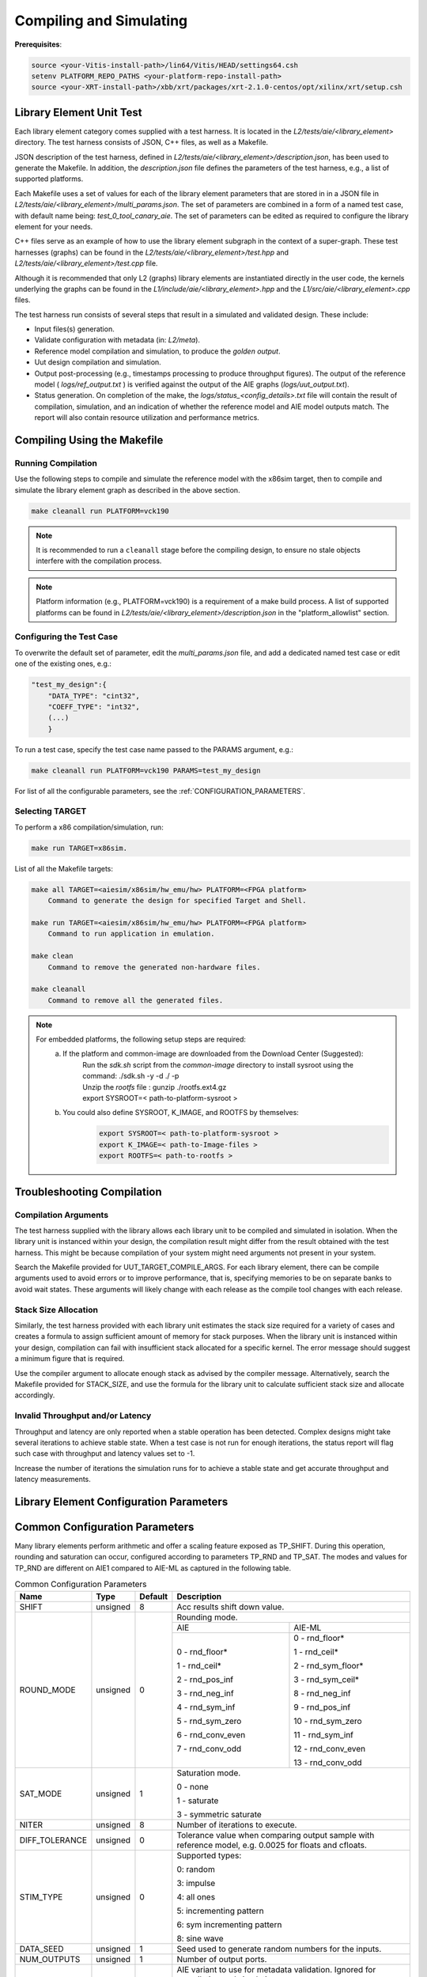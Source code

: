 ..
   Copyright © 2019–2024 Advanced Micro Devices, Inc
   
   `Terms and Conditions <https://www.amd.com/en/corporate/copyright>`_.

.. _COMPILING_AND_SIMULATING:

************************
Compiling and Simulating
************************

**Prerequisites**:

.. code-block::

        source <your-Vitis-install-path>/lin64/Vitis/HEAD/settings64.csh
        setenv PLATFORM_REPO_PATHS <your-platform-repo-install-path>
        source <your-XRT-install-path>/xbb/xrt/packages/xrt-2.1.0-centos/opt/xilinx/xrt/setup.csh

Library Element Unit Test
--------------------------

Each library element category comes supplied with a test harness. It is located in the `L2/tests/aie/<library_element>` directory. The test harness consists of JSON, C++ files, as well as a Makefile.

JSON description of the test harness, defined in `L2/tests/aie/<library_element>/description.json`, has been used to generate the Makefile. In addition, the `description.json` file defines the parameters of the test harness, e.g., a list of supported platforms.

Each Makefile uses a set of values for each of the library element parameters that are stored in in a JSON file in `L2/tests/aie/<library_element>/multi_params.json`. The set of parameters are combined in a form of a named test case, with default name being: `test_0_tool_canary_aie`. The set of parameters can be edited as required to configure the library element for your needs.

C++ files serve as an example of how to use the library element subgraph in the context of a super-graph. These test harnesses (graphs) can be found in the `L2/tests/aie/<library_element>/test.hpp` and `L2/tests/aie/<library_element>/test.cpp` file.

Although it is recommended that only L2 (graphs) library elements are instantiated directly in the user code, the kernels underlying the graphs can be found in the `L1/include/aie/<library_element>.hpp` and the `L1/src/aie/<library_element>.cpp` files.

The test harness run consists of several steps that result in a simulated and validated design. These include:

- Input files(s) generation.
- Validate configuration with metadata (in: `L2/meta`).
- Reference model compilation and simulation, to produce the `golden output`.
- Uut design compilation and simulation.
- Output post-processing (e.g., timestamps processing to produce throughput figures). The output of the reference model ( `logs/ref_output.txt` ) is verified against the output of the AIE graphs (`logs/uut_output.txt`).
- Status generation. On completion of the make, the `logs/status_<config_details>.txt` file will contain the result of compilation, simulation, and an indication of whether the reference model and AIE model outputs match. The report will also contain resource utilization and performance metrics.

Compiling Using the Makefile
----------------------------

Running Compilation
^^^^^^^^^^^^^^^^^^^

Use the following steps to compile and simulate the reference model with the x86sim target, then to compile and simulate the library element graph as described in the above section.

.. code-block::

        make cleanall run PLATFORM=vck190

.. note:: It is recommended to run a ``cleanall`` stage before the compiling design, to ensure no stale objects interfere with the compilation process.

.. note:: Platform information (e.g., PLATFORM=vck190) is a requirement of a make build process. A list of supported platforms can be found in `L2/tests/aie/<library_element>/description.json` in the "platform_allowlist" section.

Configuring the Test Case
^^^^^^^^^^^^^^^^^^^^^^^^^

To overwrite the default set of parameter, edit the `multi_params.json` file, and add a dedicated named test case or edit one of the existing ones, e.g.:

.. code-block::

    "test_my_design":{
        "DATA_TYPE": "cint32",
        "COEFF_TYPE": "int32",
        (...)
        }

To run a test case, specify the test case name passed to the PARAMS argument, e.g.:

.. code-block::

        make cleanall run PLATFORM=vck190 PARAMS=test_my_design

For list of all the configurable parameters, see the :ref:`CONFIGURATION_PARAMETERS`.

Selecting TARGET
^^^^^^^^^^^^^^^^

To perform a x86 compilation/simulation, run:

.. code-block::

    make run TARGET=x86sim.

List of all the Makefile targets:

.. code-block::

    make all TARGET=<aiesim/x86sim/hw_emu/hw> PLATFORM=<FPGA platform>
        Command to generate the design for specified Target and Shell.

    make run TARGET=<aiesim/x86sim/hw_emu/hw> PLATFORM=<FPGA platform>
        Command to run application in emulation.

    make clean
        Command to remove the generated non-hardware files.

    make cleanall
        Command to remove all the generated files.

.. note::
    For embedded platforms, the following setup steps are required:
        a. If the platform and common-image are downloaded from the Download Center (Suggested):
            | Run the `sdk.sh` script from the `common-image` directory to install sysroot using the command: ./sdk.sh -y -d ./ -p
            | Unzip the `rootfs` file : gunzip ./rootfs.ext4.gz
            | export SYSROOT=< path-to-platform-sysroot >
        b. You could also define SYSROOT, K_IMAGE, and ROOTFS by themselves:
            .. code-block::

                export SYSROOT=< path-to-platform-sysroot >
                export K_IMAGE=< path-to-Image-files >
                export ROOTFS=< path-to-rootfs >

Troubleshooting Compilation
---------------------------

Compilation Arguments
^^^^^^^^^^^^^^^^^^^^^

The test harness supplied with the library allows each library unit to be compiled and simulated in isolation. When the library unit is instanced within your design, the compilation result might differ from the result obtained with the test harness. This might be because compilation of your system might need arguments not present in your system.

Search the Makefile provided for UUT_TARGET_COMPILE_ARGS. For each library element, there can be compile arguments used to avoid errors or to improve performance, that is, specifying memories to be on separate banks to avoid wait states. These arguments will likely change with each release as the compile tool changes with each release.

Stack Size Allocation
^^^^^^^^^^^^^^^^^^^^^

Similarly, the test harness provided with each library unit estimates the stack size required for a variety of cases and creates a formula to assign sufficient amount of memory for stack purposes. When the library unit is instanced within your design, compilation can fail with insufficient stack allocated for a specific kernel. The error message should suggest a minimum figure that is required.

Use the compiler argument to allocate enough stack as advised by the compiler message. Alternatively, search the Makefile provided for STACK_SIZE, and use the formula for the library unit to calculate sufficient stack size and allocate accordingly.

Invalid Throughput and/or Latency
^^^^^^^^^^^^^^^^^^^^^^^^^^^^^^^^^

Throughput and latency are only reported when a stable operation has been detected. Complex designs might take several iterations to achieve stable state. When a test case is not run for enough iterations, the status report will flag such case with throughput and latency values set to -1.

Increase the number of iterations the simulation runs for to achieve a stable state and get accurate throughput and latency measurements.

.. _CONFIGURATION_PARAMETERS:

Library Element Configuration Parameters
----------------------------------------

.. _COMMON_CONFIG_PARAMETERS:

Common Configuration Parameters
-------------------------------

Many library elements perform arithmetic and offer a scaling feature exposed as TP_SHIFT. During this operation, rounding and saturation can occur, configured according to parameters TP_RND and TP_SAT. The modes and values for TP_RND are different on AIE1 compared to AIE-ML as captured in the following table.

.. table:: Common Configuration Parameters

    +------------------------+----------------+----------------+--------------------------------------+
    |     **Name**           |    **Type**    |  **Default**   |   Description                        |
    +========================+================+================+======================================+
    | SHIFT                  |    unsigned    |    8           | Acc results shift down value.        |
    |                        |                |                |                                      |
    +------------------------+----------------+----------------+--------------------------------------+
    | ROUND_MODE             |    unsigned    |    0           | Rounding mode.                       |
    |                        |                |                |                                      |
    |                        |                |                +------------------+-------------------+
    |                        |                |                |     AIE          |    AIE-ML         |
    |                        |                |                +------------------+-------------------+
    |                        |                |                |                  |                   |
    |                        |                |                | 0 - rnd_floor*   | 0 - rnd_floor*    |
    |                        |                |                |                  |                   |
    |                        |                |                | 1 - rnd_ceil*    | 1 - rnd_ceil*     |
    |                        |                |                |                  |                   |
    |                        |                |                | 2 - rnd_pos_inf  | 2 - rnd_sym_floor*|
    |                        |                |                |                  |                   |
    |                        |                |                | 3 - rnd_neg_inf  | 3 - rnd_sym_ceil* |
    |                        |                |                |                  |                   |
    |                        |                |                | 4 - rnd_sym_inf  | 8 - rnd_neg_inf   |
    |                        |                |                |                  |                   |
    |                        |                |                | 5 - rnd_sym_zero | 9 - rnd_pos_inf   |
    |                        |                |                |                  |                   |
    |                        |                |                | 6 - rnd_conv_even| 10 - rnd_sym_zero |
    |                        |                |                |                  |                   |
    |                        |                |                | 7 - rnd_conv_odd | 11 - rnd_sym_inf  |
    |                        |                |                |                  |                   |
    |                        |                |                |                  | 12 - rnd_conv_even|
    |                        |                |                |                  |                   |
    |                        |                |                |                  | 13 - rnd_conv_odd |
    |                        |                |                |                  |                   |
    +------------------------+----------------+----------------+------------------+-------------------+
    | SAT_MODE               |    unsigned    |    1           | Saturation mode.                     |
    |                        |                |                |                                      |
    |                        |                |                | 0 - none                             |
    |                        |                |                |                                      |
    |                        |                |                | 1 - saturate                         |
    |                        |                |                |                                      |
    |                        |                |                | 3 - symmetric saturate               |
    +------------------------+----------------+----------------+--------------------------------------+
    | NITER                  |    unsigned    |    8           | Number of iterations to execute.     |
    |                        |                |                |                                      |
    +------------------------+----------------+----------------+--------------------------------------+
    | DIFF_TOLERANCE         |    unsigned    |    0           | Tolerance value when comparing       |
    |                        |                |                | output sample with reference model,  |
    |                        |                |                | e.g. 0.0025 for floats and cfloats.  |
    |                        |                |                |                                      |
    +------------------------+----------------+----------------+--------------------------------------+
    | STIM_TYPE              |    unsigned    |    0           | Supported types:                     |
    |                        |                |                |                                      |
    |                        |                |                | 0: random                            |
    |                        |                |                |                                      |
    |                        |                |                | 3: impulse                           |
    |                        |                |                |                                      |
    |                        |                |                | 4: all ones                          |
    |                        |                |                |                                      |
    |                        |                |                | 5: incrementing pattern              |
    |                        |                |                |                                      |
    |                        |                |                | 6: sym incrementing pattern          |
    |                        |                |                |                                      |
    |                        |                |                | 8: sine wave                         |
    |                        |                |                |                                      |
    +------------------------+----------------+----------------+--------------------------------------+
    | DATA_SEED              |    unsigned    |    1           | Seed used to generate random numbers |
    |                        |                |                | for the inputs.                      |
    +------------------------+----------------+----------------+--------------------------------------+
    | NUM_OUTPUTS            |    unsigned    |    1           | Number of output ports.              |
    |                        |                |                |                                      |
    +------------------------+----------------+----------------+--------------------------------------+
    | AIE_VARIANT            |    unsigned    |    1           | AIE variant to use for metadata      |
    |                        |                |                | validation.                          |
    |                        |                |                | Ignored for compilation and          |
    |                        |                |                | simulation purposes.                 |
    |                        |                |                |                                      |
    |                        |                |                | 1: AIE                               |
    |                        |                |                |                                      |
    |                        |                |                | 2: AIE-ML                            |
    +------------------------+----------------+----------------+--------------------------------------+

.. _CONFIGURATION_PARAMETERS_CONV_CORR:

Convolution / Correlation configuration parameters
--------------------------------------------------

For the Convolution / Correlation library element the list of configurable parameters and default values is presented below.

.. table:: Convolution / Correlation configuration parameters

    +------------------------+----------------+----------------+--------------------------------------+
    |     **Name**           |    **Type**    |  **Default**   |   Description                        |
    +========================+================+================+======================================+
    | T_DATA_F               |    typename    |    int16       | Data Type of input F.                |
    |                        |                |                |                                      |
    +------------------------+----------------+----------------+--------------------------------------+
    | T_DATA_G               |    typename    |    int16       | Data Type of input G.                |
    |                        |                |                |                                      |
    +------------------------+----------------+----------------+--------------------------------------+
    | T_DATA_OUT             |    typename    |    int32       | Data Type of output.                 |
    |                        |                |                |                                      |
    +------------------------+----------------+----------------+--------------------------------------+
    | FUNCT_TYPE             |    unsigned    |    1           | Function Type.                       |
    |                        |                |                |                                      |
    |                        |                |                | 0 - Correlation                      |
    |                        |                |                |                                      |
    |                        |                |                | 1 - Convolution                      |
    |                        |                |                |                                      |
    +------------------------+----------------+----------------+--------------------------------------+
    | COMPUTE_MODE           |    unsigned    |    0           | Mode which determines output type.   |
    |                        |                |                |                                      |
    |                        |                |                | 0 - Full                             |
    |                        |                |                |                                      |
    |                        |                |                | 1 - Valid                            |
    |                        |                |                |                                      |
    |                        |                |                | 2 - Same                             |
    |                        |                |                |                                      |
    +------------------------+----------------+----------------+--------------------------------------+
    | F_LEN                  |    unsigned    |    1024        | Dimension size of vector F.          |
    |                        |                |                |                                      |
    +------------------------+----------------+----------------+--------------------------------------+
    | G_LEN                  |    unsigned    |    32          | Dimension size of vector G.          |
    |                        |                |                |                                      |
    +------------------------+----------------+----------------+--------------------------------------+
    | SHIFT                  |    unsigned    |    0           | See :ref:`COMMON_CONFIG_PARAMETERS`  |
    |                        |                |                |                                      |
    +------------------------+----------------+----------------+--------------------------------------+
    | API_IO                 |    unsigned    |    0           | Graph's port API.                    |
    |                        |                |                |                                      |
    |                        |                |                | 0 - window                           |
    |                        |                |                |                                      |
    |                        |                |                | 1 - stream                           |
    |                        |                |                |                                      |
    +------------------------+----------------+----------------+--------------------------------------+
    | NITER                  |    unsigned    |    8           | See :ref:`COMMON_CONFIG_PARAMETERS`  |
    |                        |                |                |                                      |
    +------------------------+----------------+----------------+--------------------------------------+
    | ROUND_MODE             |    unsigned    |    0           | See :ref:`COMMON_CONFIG_PARAMETERS`  |
    |                        |                |                |                                      |
    +------------------------+----------------+----------------+--------------------------------------+
    | SAT_MODE               |    unsigned    |    1           | See :ref:`COMMON_CONFIG_PARAMETERS`  |
    |                        |                |                |                                      |
    +------------------------+----------------+----------------+--------------------------------------+
    | STIM_TYPE_F            |    unsigned    |    0           | See ``STIM_TYPE`` in                 |
    |                        |                |                | :ref:`COMMON_CONFIG_PARAMETERS`      |
    +------------------------+----------------+----------------+--------------------------------------+
    | STIM_TYPE_G            |    unsigned    |    0           | See ``STIM_TYPE`` in                 |
    |                        |                |                | :ref:`COMMON_CONFIG_PARAMETERS`      |
    +------------------------+----------------+----------------+--------------------------------------+

.. _CONFIGURATION_PARAMETERS_DDS_MIXER:

DDS/Mixer Configuration Parameters
----------------------------------

For the DDS/Mixer library element, use the following list of configurable parameters and default values:

.. table:: DDS/Mixer Configuration Parameters

    +------------------------+----------------+----------------+--------------------------------------+
    |     **Name**           |    **Type**    |  **Default**   |   Description                        |
    +========================+================+================+======================================+
    | DATA_TYPE              |    typename    |    cint16      | Data Type.                           |
    |                        |                |                |                                      |
    +------------------------+----------------+----------------+--------------------------------------+
    | WINDOW_VSIZE           |    unsigned    |    256         | Input/Output window size.            |
    |                        |                |                |                                      |
    +------------------------+----------------+----------------+--------------------------------------+
    | MIXER_MODE             |    unsigned    |    2           | The mode of operation of the         |
    |                        |                |                | dds_mixer.                           |
    |                        |                |                |                                      |
    |                        |                |                | 0: dds only                          |
    |                        |                |                |                                      |
    |                        |                |                | 1: dds plus single data channel      |
    |                        |                |                | mixer                                |
    |                        |                |                |                                      |
    |                        |                |                | 2: dds plus two data channel         |
    |                        |                |                | mixer, for symmetrical carrier       |
    |                        |                |                |                                      |
    +------------------------+----------------+----------------+--------------------------------------+
    | P_API                  |    unsigned    |    0           | 0: window,                           |
    |                        |                |                |                                      |
    |                        |                |                | 1: stream                            |
    |                        |                |                |                                      |
    +------------------------+----------------+----------------+--------------------------------------+
    | UUT_SSR                |    unsigned    |    1           | Super Sample Rate  SSR parameter.    |
    |                        |                |                | Defaults to 1.                       |
    |                        |                |                |                                      |
    +------------------------+----------------+----------------+--------------------------------------+
    | NITER                  |    unsigned    |    16          | See :ref:`COMMON_CONFIG_PARAMETERS`  |
    |                        |                |                |                                      |
    +------------------------+----------------+----------------+--------------------------------------+
    | DIFF_TOLERANCE         |    unsigned    |    0           | See :ref:`COMMON_CONFIG_PARAMETERS`  |
    |                        |                |                |                                      |
    +------------------------+----------------+----------------+--------------------------------------+
    | INITIAL_DDS_OFFSET     |    unsigned    |    0           | Initial DDS offset.                  |
    |                        |                |                |                                      |
    +------------------------+----------------+----------------+--------------------------------------+
    | DDS_PHASE_INC          |    unsigned    | 0xD6555555     | DDS Phase Increment.                 |
    |                        |                |                |                                      |
    +------------------------+----------------+----------------+--------------------------------------+
    | DATA_STIM_TYPE         |    unsigned    |    0           | See ``STIM_TYPE`` in                 |
    |                        |                |                | :ref:`COMMON_CONFIG_PARAMETERS`      |
    +------------------------+----------------+----------------+--------------------------------------+
    | ROUND_MODE             |    unsigned    |    0           | See :ref:`COMMON_CONFIG_PARAMETERS`  |
    |                        |                |                |                                      |
    +------------------------+----------------+----------------+--------------------------------------+
    | SAT_MODE               |    unsigned    |    1           | See :ref:`COMMON_CONFIG_PARAMETERS`  |
    |                        |                |                |                                      |
    +------------------------+----------------+----------------+--------------------------------------+
    | USE_PHASE_RELOAD       |    unsigned    | static         | 0: 'static phase'                    |
    |                        |                | phase          |                                      |
    |                        |                |                | 1: 'reload phase offset'             |
    +------------------------+----------------+----------------+--------------------------------------+

Additionally, for the DDS/Mixer library element that uses LUTs, an additional template parameter is available:

+------+-----------+---------+---------------------------------------------------------------------------------------------+
| Name |    Type   | Default |                                         Description                                         |
+======+===========+=========+=============================================================================================+
| SFDR | unsigned  | 90      | specifies the expected Spurious Free Dynamic Range that the useR expects from the generated |
|      |           |         | design.                                                                                     |
+------+-----------+---------+---------------------------------------------------------------------------------------------+

.. _CONFIGURATION_PARAMETERS_DFT:

DFT Configuration Parameters
-------------------------------

For the DFT library element, use the following list of configurable parameters and default values.

.. table:: DFT Configuration Parameters

    +------------------------+----------------+----------------+--------------------------------------+
    |     **Name**           |    **Type**    |  **Default**   |   Description                        |
    +========================+================+================+======================================+
    | DATA_TYPE              |    typename    |    cint16      | Data Type.                           |
    |                        |                |                |                                      |
    +------------------------+----------------+----------------+--------------------------------------+
    | TWIDDLE_TYPE           |    typename    |    cint16      | Twiddle Type.                        |
    |                        |                |                |                                      |
    +------------------------+----------------+----------------+--------------------------------------+
    | POINT_SIZE             |    unsigned    |    16          | DFT point size.                      |
    |                        |                |                |                                      |
    +------------------------+----------------+----------------+--------------------------------------+
    | SHIFT                  |    unsigned    |    8           | See :ref:`COMMON_CONFIG_PARAMETERS`  |
    |                        |                |                |                                      |
    +------------------------+----------------+----------------+--------------------------------------+
    | FFT_NIFFT              |    unsigned    |    0           | Forward (1) or reverse (0) transform.|
    |                        |                |                |                                      |
    +------------------------+----------------+----------------+--------------------------------------+
    | NUM_FRAMES             |    unsigned    |    8           | The number of batches of input data  |
    |                        |                |                | that will be processed per iteration.|
    +------------------------+----------------+----------------+--------------------------------------+
    | CASC_LEN               |    unsigned    |    1           | Cascade length.                      |
    |                        |                |                |                                      |
    +------------------------+----------------+----------------+--------------------------------------+
    | API_IO                 |    unsigned    |    0           | Graph's port API.                    |
    |                        |                |                |                                      |
    |                        |                |                | 0: window                            |
    |                        |                |                |                                      |
    |                        |                |                | 1: stream                            |
    |                        |                |                |                                      |
    +------------------------+----------------+----------------+--------------------------------------+
    | UUT_SSR                |    unsigned    |    1           | Super Sample Rate  SSR parameter.    |
    |                        |                |                | Defaults to 1.                       |
    |                        |                |                |                                      |
    +------------------------+----------------+----------------+--------------------------------------+
    | NITER                  |    unsigned    |    8           | See :ref:`COMMON_CONFIG_PARAMETERS`  |
    |                        |                |                |                                      |
    +------------------------+----------------+----------------+--------------------------------------+
    | DIFF_TOLERANCE         |    unsigned    |    0           | See :ref:`COMMON_CONFIG_PARAMETERS`  |
    |                        |                |                |                                      |
    +------------------------+----------------+----------------+--------------------------------------+
    | ROUND_MODE             |    unsigned    |    0           | See :ref:`COMMON_CONFIG_PARAMETERS`  |
    |                        |                |                |                                      |
    +------------------------+----------------+----------------+--------------------------------------+
    | SAT_MODE               |    unsigned    |    1           | See :ref:`COMMON_CONFIG_PARAMETERS`  |
    |                        |                |                |                                      |
    +------------------------+----------------+----------------+--------------------------------------+
    | STIM_TYPE              |    unsigned    |    0           | See :ref:`COMMON_CONFIG_PARAMETERS`  |
    |                        |                |                |                                      |
    +------------------------+----------------+----------------+--------------------------------------+

.. note:: The above configurable parameters range might exceed a library element's maximum supported range, in which case, the compilation will end with a static_assert error informing about the exceeded range.

.. _CONFIGURATION_PARAMETERS_FFT:

FFT Configuration Parameters
-------------------------------

For the FFT/iFFT library element, use the following list of configurable parameters and default values.

.. table:: FFT Configuration Parameters

    +------------------------+----------------+----------------+--------------------------------------+
    |     **Name**           |    **Type**    |  **Default**   |   Description                        |
    +========================+================+================+======================================+
    | DATA_TYPE              |    typename    |    cint16      | Data Type.                           |
    |                        |                |                |                                      |
    +------------------------+----------------+----------------+--------------------------------------+
    | TWIDDLE_TYPE           |    typename    |    cint16      | Twiddle Type.                        |
    |                        |                |                |                                      |
    +------------------------+----------------+----------------+--------------------------------------+
    | POINT_SIZE             |    unsigned    |    1024        | FFT point size.                      |
    |                        |                |                |                                      |
    +------------------------+----------------+----------------+--------------------------------------+
    | SHIFT                  |    unsigned    |    17          | See :ref:`COMMON_CONFIG_PARAMETERS`  |
    |                        |                |                |                                      |
    +------------------------+----------------+----------------+--------------------------------------+
    | FFT_NIFFT              |    unsigned    |    0           | Forward (1) or reverse (0) transform.|
    |                        |                |                |                                      |
    +------------------------+----------------+----------------+--------------------------------------+
    | WINDOW_VSIZE           |    unsigned    |    1024        | Input/Output window size.            |
    |                        |                |                |                                      |
    |                        |                |                | By default, set to: $(POINT_SIZE).   |
    +------------------------+----------------+----------------+--------------------------------------+
    | CASC_LEN               |    unsigned    |    1           | Cascade length.                      |
    |                        |                |                |                                      |
    +------------------------+----------------+----------------+--------------------------------------+
    | DYN_PT_SIZE            |    unsigned    |    0           | Enable (1) Dynamic Point size        |
    |                        |                |                | feature.                             |
    +------------------------+----------------+----------------+--------------------------------------+
    | API_IO                 |    unsigned    |    0           | Graph's port API.                    |
    |                        |                |                |                                      |
    |                        |                |                | 0: window                            |
    |                        |                |                |                                      |
    |                        |                |                | 1: stream                            |
    |                        |                |                |                                      |
    +------------------------+----------------+----------------+--------------------------------------+
    | PARALLEL_POWER         |    unsigned    |   0            | Parallelism, controlling             |
    |                        |                |                | Super Sample Rate operation.         |
    |                        |                |                |                                      |
    +------------------------+----------------+----------------+--------------------------------------+
    | NITER                  |    unsigned    |    4           | See :ref:`COMMON_CONFIG_PARAMETERS`  |
    |                        |                |                |                                      |
    +------------------------+----------------+----------------+--------------------------------------+
    | DIFF_TOLERANCE         |    unsigned    |    0           | See :ref:`COMMON_CONFIG_PARAMETERS`  |
    |                        |                |                |                                      |
    +------------------------+----------------+----------------+--------------------------------------+
    | STIM_TYPE              |    unsigned    |    0           | See :ref:`COMMON_CONFIG_PARAMETERS`  |
    |                        |                |                |                                      |
    +------------------------+----------------+----------------+--------------------------------------+
    | ROUND_MODE             |    unsigned    |    0           | See :ref:`COMMON_CONFIG_PARAMETERS`  |
    |                        |                |                |                                      |
    +------------------------+----------------+----------------+--------------------------------------+
    | SAT_MODE               |    unsigned    |    1           | See :ref:`COMMON_CONFIG_PARAMETERS`  |
    |                        |                |                |                                      |
    +------------------------+----------------+----------------+--------------------------------------+

.. note:: The above configurable parameters range might exceed a library element's maximum supported range, in which case, the compilation will end with a static_assert error informing about the exceeded range.

.. _CONFIGURATION_PARAMETERS_FFT_WINDOW:

FFT Window Configuration Parameters
--------------------------------------

For the FFT Window library element, use the following list of configurable parameters and default values.

.. table:: FFT Window Configuration Parameters

    +------------------------+----------------+----------------+--------------------------------------+
    |     **Name**           |    **Type**    |  **Default**   |   Description                        |
    +========================+================+================+======================================+
    | DATA_TYPE              |    typename    |    cint16      | Data Type.                           |
    |                        |                |                |                                      |
    +------------------------+----------------+----------------+--------------------------------------+
    | COEFF_TYPE             |    typename    |    cint16      | Coeff Type.                          |
    |                        |                |                |                                      |
    +------------------------+----------------+----------------+--------------------------------------+
    | POINT_SIZE             |    unsigned    |    1024        | FFT point size.                      |
    |                        |                |                |                                      |
    +------------------------+----------------+----------------+--------------------------------------+
    | SHIFT                  |    unsigned    |    17          | See :ref:`COMMON_CONFIG_PARAMETERS`  |
    |                        |                |                |                                      |
    +------------------------+----------------+----------------+--------------------------------------+
    | WINDOW_VSIZE           |    unsigned    |    1024        | Input/Output window size.            |
    |                        |                |                |                                      |
    |                        |                |                | By default, set to: $(POINT_SIZE).   |
    +------------------------+----------------+----------------+--------------------------------------+
    | DYN_PT_SIZE            |    unsigned    |    0           | Enable (1) Dynamic Point size        |
    |                        |                |                | feature.                             |
    +------------------------+----------------+----------------+--------------------------------------+
    | API_IO                 |    unsigned    |    0           | Graph's port API.                    |
    |                        |                |                |                                      |
    |                        |                |                | 0: window                            |
    |                        |                |                |                                      |
    |                        |                |                | 1: stream                            |
    |                        |                |                |                                      |
    +------------------------+----------------+----------------+--------------------------------------+
    | WINDOW_CHOICE          |    unsigned    |    0           | Supported types:                     |
    |                        |                |                |                                      |
    |                        |                |                | 0: Hamming                           |
    |                        |                |                |                                      |
    |                        |                |                | 1: Hann                              |
    |                        |                |                |                                      |
    |                        |                |                | 2: Blackman                          |
    |                        |                |                |                                      |
    |                        |                |                | 3: Kaiser                            |
    |                        |                |                |                                      |
    +------------------------+----------------+----------------+--------------------------------------+
    | NITER                  |    unsigned    |    4           | See :ref:`COMMON_CONFIG_PARAMETERS`  |
    |                        |                |                |                                      |
    +------------------------+----------------+----------------+--------------------------------------+
    | DIFF_TOLERANCE         |    unsigned    |    0           | See :ref:`COMMON_CONFIG_PARAMETERS`  |
    |                        |                |                |                                      |
    +------------------------+----------------+----------------+--------------------------------------+
    | ROUND_MODE             |    unsigned    |    0           | See :ref:`COMMON_CONFIG_PARAMETERS`  |
    |                        |                |                |                                      |
    +------------------------+----------------+----------------+--------------------------------------+
    | SAT_MODE               |    unsigned    |    1           | See :ref:`COMMON_CONFIG_PARAMETERS`  |
    |                        |                |                |                                      |
    +------------------------+----------------+----------------+--------------------------------------+
    | STIM_TYPE              |    unsigned    |    0           | See :ref:`COMMON_CONFIG_PARAMETERS`  |
    |                        |                |                |                                      |
    +------------------------+----------------+----------------+--------------------------------------+

.. note:: The above configurable parameters range might exceed a library element's maximum supported range, in which case the compilation will end with a static_assert error informing about the exceeded range.

.. _CONFIGURATION_PARAMETERS_FILTERS:

FIR Configuration Parameters
-------------------------------

The following list consists of configurable parameters for FIR library elements with their default values.

.. table:: FIR Configuration Parameters

    +------------------------+----------------+----------------+--------------------------------------+
    |     **Name**           |    **Type**    |  **Default**   |   Description                        |
    +========================+================+================+======================================+
    | DATA_TYPE              |    typename    |    cint16      | Data Type.                           |
    |                        |                |                |                                      |
    +------------------------+----------------+----------------+--------------------------------------+
    | COEFF_TYPE             |    typename    |    int16       | Coefficient Type.                    |
    |                        |                |                |                                      |
    +------------------------+----------------+----------------+--------------------------------------+
    | FIR_LEN                |    unsigned    |    81          | FIR length.                          |
    |                        |                |                |                                      |
    +------------------------+----------------+----------------+--------------------------------------+
    | SHIFT                  |    unsigned    |    16          | See :ref:`COMMON_CONFIG_PARAMETERS`  |
    |                        |                |                |                                      |
    +------------------------+----------------+----------------+--------------------------------------+
    | INPUT_WINDOW_VSIZE     |    unsigned    |    512         | Input window size.                   |
    |                        |                |                |                                      |
    +------------------------+----------------+----------------+--------------------------------------+
    | CASC_LEN               |    unsigned    |    1           | Cascade length.                      |
    |                        |                |                |                                      |
    +------------------------+----------------+----------------+--------------------------------------+
    | INTERPOLATE_FACTOR     |    unsigned    |    1           | Interpolation factor,                |
    |                        |                |                | see note below.                      |
    +------------------------+----------------+----------------+--------------------------------------+
    | DECIMATE_FACTOR        |    unsigned    |    1           | Decimation factor,                   |
    |                        |                |                | see note below.                      |
    +------------------------+----------------+----------------+--------------------------------------+
    | TDM_CHANNELS           |    unsigned    |    1           | Number of TDM Channels.              |
    |                        |                |                | Only used by TDM FIR,                |
    |                        |                |                | see note below.                      |
    +------------------------+----------------+----------------+--------------------------------------+
    | DUAL_IP                |    unsigned    |    0           | Dual inputs used in FIRs,            |
    |                        |                |                | see note below.                      |
    +------------------------+----------------+----------------+--------------------------------------+
    | NUM_OUTPUTS            |    unsigned    |    1           | See :ref:`COMMON_CONFIG_PARAMETERS`  |
    |                        |                |                |                                      |
    +------------------------+----------------+----------------+--------------------------------------+
    | USE_COEFF_RELOAD       |    unsigned    |    0           | Use two sets of reloadable           |
    |                        |                |                | coefficients, where the second set   |
    |                        |                |                | deliberately corrupts a single,      |
    |                        |                |                | randomly selected coefficient.       |
    +------------------------+----------------+----------------+--------------------------------------+
    | PORT_API               |    unsigned    |    0           | Graph's port API.                    |
    |                        |                |                |                                      |
    |                        |                |                | 0: window                            |
    |                        |                |                |                                      |
    |                        |                |                | 1: stream                            |
    |                        |                |                |                                      |
    +------------------------+----------------+----------------+--------------------------------------+
    | UUT_SSR                |    unsigned    |    1           | Super Sample Rate  SSR parameter.    |
    |                        |                |                | Defaults to 1.                       |
    |                        |                |                | see note below                       |
    |                        |                |                |                                      |
    +------------------------+----------------+----------------+--------------------------------------+
    | NITER                  |    unsigned    |    16          | See :ref:`COMMON_CONFIG_PARAMETERS`  |
    |                        |                |                |                                      |
    +------------------------+----------------+----------------+--------------------------------------+
    | DIFF_TOLERANCE         |    unsigned    |    0           | See :ref:`COMMON_CONFIG_PARAMETERS`  |
    |                        |                |                |                                      |
    +------------------------+----------------+----------------+--------------------------------------+
    | DATA_STIM_TYPE         |    unsigned    |    0           | See ``STIM_TYPE`` in                 |
    |                        |                |                | :ref:`COMMON_CONFIG_PARAMETERS`      |
    +------------------------+----------------+----------------+--------------------------------------+
    | COEFF_STIM_TYPE        |    unsigned    |    0           | See ``STIM_TYPE`` in                 |
    |                        |                |                | :ref:`COMMON_CONFIG_PARAMETERS`      |
    +------------------------+----------------+----------------+--------------------------------------+
    | USE_CUSTOM_CONSTRAINT  |    unsigned    |    0           | Overwrite default or non-existent.   |
    |                        |                |                |                                      |
    |                        |                |                | 0: no action                         |
    |                        |                |                |                                      |
    |                        |                |                | 1: use the Graph's access functions  |
    |                        |                |                | to set a location and                |
    |                        |                |                | overwrite a fifo_depth constraint.   |
    |                        |                |                | see also :ref:`FIR_CONSTRAINTS`      |
    |                        |                |                |                                      |
    +------------------------+----------------+----------------+--------------------------------------+
    | ROUND_MODE             |    unsigned    |    0           | See :ref:`COMMON_CONFIG_PARAMETERS`  |
    |                        |                |                |                                      |
    +------------------------+----------------+----------------+--------------------------------------+
    | SAT_MODE               |    unsigned    |    1           | See :ref:`COMMON_CONFIG_PARAMETERS`  |
    |                        |                |                |                                      |
    +------------------------+----------------+----------------+--------------------------------------+

.. note:: The above configurable parameters range might exceed a library element's maximum supported range, in which case, the compilation will end with a static_assert error informing about the exceeded range.

.. note:: Not all dsplib elements support all of the above configurable parameters. Unsupported parameters which are not used have no impact on execution, e.g., the `INTERPOLATE_FACTOR` parameter is only supported by interpolation filters and will be ignored by other library elements.

.. _CONFIGURATION_PARAMETERS_HADAMARD:

Hadamard Product configuration parameters
-----------------------------------------

For the Hadamard Product library element, use the list of configurable parameters and default values is presented below.

.. table:: Hadamard Product configuration parameters

    +------------------------+----------------+----------------+--------------------------------------+
    |     **Name**           |    **Type**    |  **Default**   |   Description                        |
    +========================+================+================+======================================+
    | DATA_A                 |    typename    |    cint16      | Data Type.                           |
    |                        |                |                |                                      |
    +------------------------+----------------+----------------+--------------------------------------+
    | DATA_B                 |    typename    |    cint16      | Data Type.                           |
    |                        |                |                |                                      |
    +------------------------+----------------+----------------+--------------------------------------+
    | DIM                    |    unsigned    |    256         | Number of samples in the             |
    |                        |                |                | vectors A and B.                     |
    +------------------------+----------------+----------------+--------------------------------------+
    | NUM_FRAMES             |    unsigned    |    1           | Number of vectors to be processed.   |
    |                        |                |                |                                      |
    +------------------------+----------------+----------------+--------------------------------------+
    | SHIFT                  |    unsigned    |    6           | See :ref:`COMMON_CONFIG_PARAMETERS`  |
    |                        |                |                |                                      |
    +------------------------+----------------+----------------+--------------------------------------+
    | API_IO                 |    unsigned    |    0           | Graph's port API.                    |
    |                        |                |                |                                      |
    |                        |                |                | 0 - window                           |
    |                        |                |                |                                      |
    |                        |                |                | 1 - stream                           |
    |                        |                |                |                                      |
    +------------------------+----------------+----------------+--------------------------------------+
    | ROUND_MODE             |    unsigned    |    0           | See :ref:`COMMON_CONFIG_PARAMETERS`  |
    |                        |                |                |                                      |
    +------------------------+----------------+----------------+--------------------------------------+
    | SAT_MODE               |    unsigned    |    1           | See :ref:`COMMON_CONFIG_PARAMETERS`  |
    |                        |                |                |                                      |
    +------------------------+----------------+----------------+--------------------------------------+
    | NITER                  |    unsigned    |    4           | See :ref:`COMMON_CONFIG_PARAMETERS`  |
    |                        |                |                |                                      |
    +------------------------+----------------+----------------+--------------------------------------+
    | DIFF_TOLERANCE         |    unsigned    |    0           | See :ref:`COMMON_CONFIG_PARAMETERS`  |
    |                        |                |                |                                      |
    +------------------------+----------------+----------------+--------------------------------------+
    | STIM_TYPE              |    unsigned    |    0           | See :ref:`COMMON_CONFIG_PARAMETERS`  |
    |                        |                |                |                                      |
    +------------------------+----------------+----------------+--------------------------------------+

.. note:: The above configurable parameters range may exceed a library element's maximum supported range, in which case the compilation will end with a static_assert error informing about the exceeded range.

.. _CONFIGURATION_PARAMETERS_KRONECKER:

Kronecker configuration parameters
--------------------------------------

For the Kronecker library element the list of configurable parameters and default values is presented below.

.. table:: Kronecker configuration parameters

    +------------------------+----------------+----------------+--------------------------------------+
    |     **Name**           |    **Type**    |  **Default**   |   Description                        |
    +========================+================+================+======================================+
    | T_DATA_A               |    typename    |    int32       | Data type of input matrix A.         |
    |                        |                |                |                                      |
    +------------------------+----------------+----------------+--------------------------------------+
    | T_DATA_B               |    typename    |    int32       | Data type of input matrix B.         |
    |                        |                |                |                                      |
    +------------------------+----------------+----------------+--------------------------------------+
    | DIM_A_ROWS             |    unsigned    |    16          | Number of rows of input Matrix A.    |
    |                        |                |                |                                      |
    +------------------------+----------------+----------------+--------------------------------------+
    | DIM_A_COLS             |    unsigned    |    8           | Number of columns of input Matrix A. |
    |                        |                |                |                                      |
    +------------------------+----------------+----------------+--------------------------------------+
    | DIM_B_ROWS             |    unsigned    |    16          | Number of rows of input Matrix B.    |
    |                        |                |                |                                      |
    +------------------------+----------------+----------------+--------------------------------------+
    | DIM_B_COLS             |    unsigned    |    8           | Number of columns of input Matrix B. |
    |                        |                |                |                                      |
    +------------------------+----------------+----------------+--------------------------------------+
    | NUM_FRAMES             |    unsigned    |    1           | Number of frames in a window.        |
    |                        |                |                |                                      |
    +------------------------+----------------+----------------+--------------------------------------+
    | API_IO                 |    unsigned    |    1           | Graph's port API.                    |
    |                        |                |                |                                      |
    |                        |                |                | 0 - in window / out window           |
    |                        |                |                |                                      |
    |                        |                |                | 1 - in window / out stream           |
    |                        |                |                |                                      |
    +------------------------+----------------+----------------+--------------------------------------+
    | SHIFT                  |    unsigned    |    0           | See :ref:`COMMON_CONFIG_PARAMETERS`  |
    |                        |                |                |                                      |
    +------------------------+----------------+----------------+--------------------------------------+
    | UUT_SSR                |    unsigned    |    1           | Super Sample Rate.                   |
    |                        |                |                |                                      |
    +------------------------+----------------+----------------+--------------------------------------+
    | ROUND_MODE             |    unsigned    |    0           | See :ref:`COMMON_CONFIG_PARAMETERS`  |
    |                        |                |                |                                      |
    +------------------------+----------------+----------------+--------------------------------------+
    | SAT_MODE               |    unsigned    |    1           | See :ref:`COMMON_CONFIG_PARAMETERS`  |
    |                        |                |                |                                      |
    +------------------------+----------------+----------------+--------------------------------------+
    | NITER                  |    unsigned    |    4           | See :ref:`COMMON_CONFIG_PARAMETERS`  |
    |                        |                |                |                                      |
    +------------------------+----------------+----------------+--------------------------------------+
    | STIM_TYPE              |    unsigned    |    0           | See :ref:`COMMON_CONFIG_PARAMETERS`  |
    |                        |                |                |                                      |
    +------------------------+----------------+----------------+--------------------------------------+

.. note:: The above configurable parameters range may exceed a library element's maximum supported range, in which case the compilation will end with a static_assert error informing about the exceeded range.

.. _CONFIGURATION_PARAMETERS_GEMM:

Matrix Multiply Configuration Parameters
-------------------------------------------

For the Matrix Multiply (GeMM) library element, use the following list of configurable parameters and default values.

.. table:: Matrix Multiply Configuration Parameters

    +------------------------+----------------+----------------+--------------------------------------+
    |     **Name**           |    **Type**    |  **Default**   |   Description                        |
    +========================+================+================+======================================+
    | T_DATA_A               |    typename    |    cint16      | Input A Data Type.                   |
    |                        |                |                |                                      |
    +------------------------+----------------+----------------+--------------------------------------+
    | T_DATA_B               |    typename    |    cint16      | Input B Data Type.                   |
    |                        |                |                |                                      |
    +------------------------+----------------+----------------+--------------------------------------+
    | P_DIM_A                |    unsigned    |    16          | Input A Dimension.                   |
    |                        |                |                |                                      |
    +------------------------+----------------+----------------+--------------------------------------+
    | P_DIM_AB               |    unsigned    |    16          | Input AB Common Dimension.           |
    |                        |                |                |                                      |
    +------------------------+----------------+----------------+--------------------------------------+
    | P_DIM_B                |    unsigned    |    16          | Input B Dimension.                   |
    |                        |                |                |                                      |
    +------------------------+----------------+----------------+--------------------------------------+
    | SHIFT                  |    unsigned    |    20          | See :ref:`COMMON_CONFIG_PARAMETERS`  |
    |                        |                |                |                                      |
    +------------------------+----------------+----------------+--------------------------------------+
    | ROUND_MODE             |    unsigned    |    0           | See :ref:`COMMON_CONFIG_PARAMETERS`  |
    |                        |                |                |                                      |
    +------------------------+----------------+----------------+--------------------------------------+
    | P_CASC_LEN             |    unsigned    |    1           | Cascade length.                      |
    |                        |                |                |                                      |
    +------------------------+----------------+----------------+--------------------------------------+
    | P_DIM_A_LEADING        |    unsigned    |    0           | ROW_MAJOR = 0                        |
    |                        |                |                |                                      |
    |                        |                |                | COL_MAJOR = 1                        |
    +------------------------+----------------+----------------+--------------------------------------+
    | P_DIM_B_LEADING        |    unsigned    |    1           | ROW_MAJOR = 0                        |
    |                        |                |                |                                      |
    |                        |                |                | COL_MAJOR = 1                        |
    +------------------------+----------------+----------------+--------------------------------------+
    | P_DIM_OUT_LEADING      |    unsigned    |    0           | ROW_MAJOR = 0                        |
    |                        |                |                |                                      |
    |                        |                |                | COL_MAJOR = 1                        |
    +------------------------+----------------+----------------+--------------------------------------+
    | P_ADD_TILING_A         |    unsigned    |    1           | no additional tiling kernel = 0      |
    |                        |                |                |                                      |
    |                        |                |                | add additional tiling kernel = 1     |
    +------------------------+----------------+----------------+--------------------------------------+
    | P_ADD_TILING_B         |    unsigned    |    1           | no additional tiling kernel = 0      |
    |                        |                |                |                                      |
    |                        |                |                | add additional tiling kernel = 1     |
    +------------------------+----------------+----------------+--------------------------------------+
    | P_ADD_DETILING_OUT     |    unsigned    |    1           | no additional detiling kernel = 0    |
    |                        |                |                |                                      |
    |                        |                |                | add additional detiling kernel = 1   |
    +------------------------+----------------+----------------+--------------------------------------+
    | NITER                  |    unsigned    |    16          | See :ref:`COMMON_CONFIG_PARAMETERS`  |
    |                        |                |                |                                      |
    +------------------------+----------------+----------------+--------------------------------------+
    | DIFF_TOLERANCE         |    unsigned    |    0           | See :ref:`COMMON_CONFIG_PARAMETERS`  |
    |                        |                |                |                                      |
    +------------------------+----------------+----------------+--------------------------------------+
    | STIM_TYPE_A            |    unsigned    |    0           | See ``STIM_TYPE`` in                 |
    |                        |                |                | :ref:`COMMON_CONFIG_PARAMETERS`      |
    +------------------------+----------------+----------------+--------------------------------------+
    | STIM_TYPE_B            |    unsigned    |    0           | See ``STIM_TYPE`` in                 |
    |                        |                |                | :ref:`COMMON_CONFIG_PARAMETERS`      |
    +------------------------+----------------+----------------+--------------------------------------+
    | SAT_MODE               |    unsigned    |    1           | See :ref:`COMMON_CONFIG_PARAMETERS`  |
    |                        |                |                |                                      |
    +------------------------+----------------+----------------+--------------------------------------+

.. note:: The above configurable parameters range might exceed a library element's maximum supported range, in which case, the compilation will end with a static_assert error informing about the exceeded range.

.. _CONFIGURATION_PARAMETERS_GEMV:

Matrix Vector Multiply Configuration Parameters
-----------------------------------------------

For the Matrix Vector Multiply (GeMV) library element, use the following list of configurable parameters and default values.

.. table:: Matrix Vector Multiply Configuration Parameters

    +------------------------+----------------+----------------+--------------------------------------+
    |     **Name**           |    **Type**    |  **Default**   |   Description                        |
    +========================+================+================+======================================+
    | DATA_A                 |    typename    |    cint16      | Input Matrix A Data Type.            |
    |                        |                |                |                                      |
    +------------------------+----------------+----------------+--------------------------------------+
    | DATA_B                 |    typename    |    cint16      | Input Vector B Data Type.            |
    |                        |                |                |                                      |
    +------------------------+----------------+----------------+--------------------------------------+
    | DIM_A                  |    unsigned    |    16          | Input Matrix A Dimension             |
    |                        |                |                | (number of matrix rows).             |
    +------------------------+----------------+----------------+--------------------------------------+
    | DIM_B                  |    unsigned    |    16          | Input Vector B Dimension             |
    |                        |                |                | (number of matrix columns).          |
    +------------------------+----------------+----------------+--------------------------------------+
    | SHIFT                  |    unsigned    |    16          | See :ref:`COMMON_CONFIG_PARAMETERS`  |
    |                        |                |                |                                      |
    +------------------------+----------------+----------------+--------------------------------------+
    | ROUND_MODE             |    unsigned    |    0           | See :ref:`COMMON_CONFIG_PARAMETERS`  |
    |                        |                |                |                                      |
    +------------------------+----------------+----------------+--------------------------------------+
    | CASC_LEN               |    unsigned    |    1           | Cascade length.                      |
    |                        |                |                |                                      |
    +------------------------+----------------+----------------+--------------------------------------+
    | NUM_FRAMES             |    unsigned    |    1           | The number of batches of input data  |
    |                        |                |                | that will be processed per iteration.|
    +------------------------+----------------+----------------+--------------------------------------+
    | NITER                  |    unsigned    |    16          | See :ref:`COMMON_CONFIG_PARAMETERS`  |
    |                        |                |                |                                      |
    +------------------------+----------------+----------------+--------------------------------------+
    | DIFF_TOLERANCE         |    unsigned    |    0           | See :ref:`COMMON_CONFIG_PARAMETERS`  |
    |                        |                |                |                                      |
    +------------------------+----------------+----------------+--------------------------------------+
    | STIM_TYPE_A            |    unsigned    |    0           | See ``STIM_TYPE`` in                 |
    |                        |                |                | :ref:`COMMON_CONFIG_PARAMETERS`      |
    +------------------------+----------------+----------------+--------------------------------------+
    | STIM_TYPE_B            |    unsigned    |    0           | See ``STIM_TYPE`` in                 |
    |                        |                |                | :ref:`COMMON_CONFIG_PARAMETERS`      |
    +------------------------+----------------+----------------+--------------------------------------+
    | SAT_MODE               |    unsigned    |    1           | See :ref:`COMMON_CONFIG_PARAMETERS`  |
    |                        |                |                |                                      |
    +------------------------+----------------+----------------+--------------------------------------+

.. note:: The above configurable parameters range might exceed a library element's maximum supported range, in which case the compilation will end with a static_assert error informing about the exceeded range.

.. _CONFIGURATION_PARAMETERS_MRFFT:

Mixed Radix FFT Configuration Parameters
----------------------------------------

For the Mixed Radix library element, use the following list of configurable parameters and default values.

.. table:: FFT Configuration Parameters

    +------------------------+----------------+----------------+--------------------------------------+
    |     **Name**           |    **Type**    |  **Default**   |   Description                        |
    +========================+================+================+======================================+
    | DATA_TYPE              |    typename    |    cint16      | Data Type.                           |
    |                        |                |                |                                      |
    +------------------------+----------------+----------------+--------------------------------------+
    | TWIDDLE_TYPE           |    typename    |    cint16      | Twiddle Type.                        |
    |                        |                |                |                                      |
    +------------------------+----------------+----------------+--------------------------------------+
    | POINT_SIZE             |    unsigned    |    48          | FFT point size.                      |
    |                        |                |                |                                      |
    +------------------------+----------------+----------------+--------------------------------------+
    | SHIFT                  |    unsigned    |    6           | See :ref:`COMMON_CONFIG_PARAMETERS`  |
    |                        |                |                |                                      |
    +------------------------+----------------+----------------+--------------------------------------+
    | FFT_NIFFT              |    unsigned    |    0           | Forward (1) or reverse (0) transform.|
    |                        |                |                |                                      |
    +------------------------+----------------+----------------+--------------------------------------+
    | WINDOW_VSIZE           |    unsigned    |    48          | Input/Output window size.            |
    |                        |                |                |                                      |
    |                        |                |                | By default, set to: $(POINT_SIZE).   |
    +------------------------+----------------+----------------+--------------------------------------+
    | CASC_LEN               |    unsigned    |    1           | Cascade length.                      |
    |                        |                |                |                                      |
    +------------------------+----------------+----------------+--------------------------------------+
    | API_IO                 |    unsigned    |    0           | Graph's port API.                    |
    |                        |                |                |                                      |
    |                        |                |                | 0: window                            |
    |                        |                |                |                                      |
    |                        |                |                | 1: stream                            |
    |                        |                |                |                                      |
    +------------------------+----------------+----------------+--------------------------------------+
    | NITER                  |    unsigned    |    4           | See :ref:`COMMON_CONFIG_PARAMETERS`  |
    |                        |                |                |                                      |
    +------------------------+----------------+----------------+--------------------------------------+
    | DIFF_TOLERANCE         |    unsigned    |    0           | See :ref:`COMMON_CONFIG_PARAMETERS`  |
    |                        |                |                |                                      |
    +------------------------+----------------+----------------+--------------------------------------+
    | STIM_TYPE              |    unsigned    |    0           | See :ref:`COMMON_CONFIG_PARAMETERS`  |
    |                        |                |                |                                      |
    +------------------------+----------------+----------------+--------------------------------------+
    | ROUND_MODE             |    unsigned    |    0           | See :ref:`COMMON_CONFIG_PARAMETERS`  |
    |                        |                |                |                                      |
    +------------------------+----------------+----------------+--------------------------------------+
    | SAT_MODE               |    unsigned    |    1           | See :ref:`COMMON_CONFIG_PARAMETERS`  |
    |                        |                |                |                                      |
    +------------------------+----------------+----------------+--------------------------------------+

.. note:: The above configurable parameters range may exceed a library element's maximum supported range, in which case, the compilation will end with a static_assert error informing about the exceeded range.


.. _CONFIGURATION_PARAMETERS_OUTER_TENSOR:

Outer Tensor configuration parameters
--------------------------------------

For the Outer Tensor library element, use the following list of configurable parameters and default values.

.. table:: Outer Tensor configuration parameters

    +------------------------+----------------+----------------+--------------------------------------+
    |     **Name**           |    **Type**    |  **Default**   |   Description                        |
    +========================+================+================+======================================+
    | T_DATA_A               |    typename    |    int32       | Data Type.                           |
    |                        |                |                |                                      |
    +------------------------+----------------+----------------+--------------------------------------+
    | T_DATA_B               |    typename    |    int32       | Data Type.                           |
    |                        |                |                |                                      |
    +------------------------+----------------+----------------+--------------------------------------+
    | DIM_SIZE_A             |    unsigned    |    16          | Dimension size of vector A           |
    |                        |                |                |                                      |
    +------------------------+----------------+----------------+--------------------------------------+
    | DIM_SIZE_B             |    unsigned    |    32          | Dimension size of vector B           |
    |                        |                |                |                                      |
    +------------------------+----------------+----------------+--------------------------------------+
    | NUM_FRAMES             |    unsigned    |    1           | Number of frames in a window.        |
    |                        |                |                |                                      |
    +------------------------+----------------+----------------+--------------------------------------+
    | SHIFT                  |    unsigned    |    0           | See :ref:`COMMON_CONFIG_PARAMETERS`  |
    |                        |                |                |                                      |
    +------------------------+----------------+----------------+--------------------------------------+
    | API_IO                 |    unsigned    |    0           | Graph's port API.                    |
    |                        |                |                |                                      |
    |                        |                |                | 0 - window                           |
    |                        |                |                |                                      |
    |                        |                |                | 1 - stream                           |
    |                        |                |                |                                      |
    +------------------------+----------------+----------------+--------------------------------------+
    | UUT_SSR                |    unsigned    |    1           | Super Sample Rate  SSR parameter.    |
    |                        |                |                | Defaults to 1.                       |
    |                        |                |                |                                      |
    +------------------------+----------------+----------------+--------------------------------------+
    | NITER                  |    unsigned    |    4           | See :ref:`COMMON_CONFIG_PARAMETERS`  |
    |                        |                |                |                                      |
    +------------------------+----------------+----------------+--------------------------------------+
    | ROUND_MODE             |    unsigned    |    0           | See :ref:`COMMON_CONFIG_PARAMETERS`  |
    |                        |                |                |                                      |
    +------------------------+----------------+----------------+--------------------------------------+
    | SAT_MODE               |    unsigned    |    1           | See :ref:`COMMON_CONFIG_PARAMETERS`  |
    |                        |                |                |                                      |
    +------------------------+----------------+----------------+--------------------------------------+
    | STIM_TYPE              |    unsigned    |    0           | See :ref:`COMMON_CONFIG_PARAMETERS`  |
    |                        |                |                |                                      |
    +------------------------+----------------+----------------+--------------------------------------+

.. note:: The above configurable parameters range may exceed a library element's maximum supported range, in which case the compilation will end with a static_assert error informing about the exceeded range.

.. _CONFIGURATION_PARAMETERS_SAMPLE_DELAY:

Sample Delay Configuration Parameters
-------------------------------------

For the Sample Delay library elements, use the following list of configurable parameters and default values.

.. table:: Sample Delay Configuration Parameters

    +------------------------+----------------+----------------+--------------------------------------+
    |     **Name**           |    **Type**    |  **Default**   |   Description                        |
    +========================+================+================+======================================+
    | DATA_TYPE              |    typename    |    cint16      | Data Type.                           |
    |                        |                |                |                                      |
    +------------------------+----------------+----------------+--------------------------------------+
    | WINDOW_VSIZE           |    unsigned    |    256         | Input/Output window size.            |
    |                        |                |                |                                      |
    +------------------------+----------------+----------------+--------------------------------------+
    | PORT_API               |    unsigned    |    0           | 0 = window,                          |
    |                        |                |                |                                      |
    |                        |                |                | 1 = stream                           |
    +------------------------+----------------+----------------+--------------------------------------+
    | NITER                  |    unsigned    |    16          | See :ref:`COMMON_CONFIG_PARAMETERS`  |
    |                        |                |                |                                      |
    +------------------------+----------------+----------------+--------------------------------------+
    | DELAY_INI_VALUE        |    unsigned    |    10          | The delay to the input data.         |
    |                        |                |                |                                      |
    +------------------------+----------------+----------------+--------------------------------------+
    | MAX_DELAY              |    unsigned    |   256          | The maximum threshold on the delay.  |
    |                        |                |                |                                      |
    +------------------------+----------------+----------------+--------------------------------------+
    | DATA_STIM_TYPE         |    unsigned    |    0           | See ``STIM_TYPE`` in                 |
    |                        |                |                | :ref:`COMMON_CONFIG_PARAMETERS`      |
    +------------------------+----------------+----------------+--------------------------------------+


.. _CONFIGURATION_PARAMETERS_WIDGETS:

Widgets Configuration Parameters
-----------------------------------

For the Widgets library elements, use the following list of configurable parameters and default values.

.. table:: Widget API Casts Configuration Parameters

    +------------------------+----------------+----------------+--------------------------------------+
    |     **Name**           |    **Type**    |  **Default**   |   Description                        |
    +========================+================+================+======================================+
    | DATA_TYPE              |    typename    |    cint16      | Data Type.                           |
    |                        |                |                |                                      |
    +------------------------+----------------+----------------+--------------------------------------+
    | IN_API                 |    unsigned    |    0           | 0: window                            |
    |                        |                |                |                                      |
    |                        |                |                | 1: stream                            |
    +------------------------+----------------+----------------+--------------------------------------+
    | OUT_API                |    unsigned    |    0           | 0: window,                           |
    |                        |                |                |                                      |
    |                        |                |                | 1: stream                            |
    +------------------------+----------------+----------------+--------------------------------------+
    | NUM_INPUTS             |    unsigned    |    1           | The number of input stream           |
    |                        |                |                | interfaces.                          |
    +------------------------+----------------+----------------+--------------------------------------+
    | WINDOW_VSIZE           |    unsigned    |    256         | Input/Output window size.            |
    |                        |                |                |                                      |
    +------------------------+----------------+----------------+--------------------------------------+
    | NUM_OUTPUT_CLONES      |    unsigned    |    1           | The number of output window          |
    |                        |                |                | port copies                          |
    +------------------------+----------------+----------------+--------------------------------------+
    | PATTERN                |    unsigned    |    0           | The pattern of interleave            |
    |                        |                |                | by which samples from each           |
    |                        |                |                | of two streams are arranged          |
    |                        |                |                | into the destination window,         |
    |                        |                |                | or from the input window             |
    |                        |                |                | to dual output streams.              |
    +------------------------+----------------+----------------+--------------------------------------+
    | NITER                  |    unsigned    |    16          | See :ref:`COMMON_CONFIG_PARAMETERS`  |
    |                        |                |                |                                      |
    +------------------------+----------------+----------------+--------------------------------------+
    | DIFF_TOLERANCE         |    unsigned    |    0           | See :ref:`COMMON_CONFIG_PARAMETERS`  |
    |                        |                |                |                                      |
    +------------------------+----------------+----------------+--------------------------------------+
    | DATA_STIM_TYPE         |    unsigned    |    0           | See ``STIM_TYPE`` in                 |
    |                        |                |                | :ref:`COMMON_CONFIG_PARAMETERS`      |
    +------------------------+----------------+----------------+--------------------------------------+


.. table:: Widget Real to Complex Configuration Parameters

    +------------------------+----------------+----------------+--------------------------------------+
    |     **Name**           |    **Type**    |  **Default**   |   Description                        |
    +========================+================+================+======================================+
    | DATA_TYPE              |    typename    |    cint16      | Data Type.                           |
    |                        |                |                |                                      |
    +------------------------+----------------+----------------+--------------------------------------+
    | DATA_OUT_TYPE          |    typename    |    cint16      | Data Type.                           |
    |                        |                |                |                                      |
    +------------------------+----------------+----------------+--------------------------------------+
    | WINDOW_VSIZE           |    unsigned    |    256         | Input/Output window size.            |
    +------------------------+----------------+----------------+--------------------------------------+
    | NITER                  |    unsigned    |    16          | See :ref:`COMMON_CONFIG_PARAMETERS`  |
    |                        |                |                |                                      |
    +------------------------+----------------+----------------+--------------------------------------+
    | DIFF_TOLERANCE         |    unsigned    |    0           | See :ref:`COMMON_CONFIG_PARAMETERS`  |
    |                        |                |                |                                      |
    +------------------------+----------------+----------------+--------------------------------------+
    | DATA_STIM_TYPE         |    unsigned    |    0           | See ``STIM_TYPE`` in                 |
    |                        |                |                | :ref:`COMMON_CONFIG_PARAMETERS`      |
    +------------------------+----------------+----------------+--------------------------------------+

.. note:: The above configurable parameters range may exceed a library element's maximum supported range, in which case the compilation will end with a static_assert error informing about the exceeded range.



.. note:: The above configurable parameters range might exceed a library element's maximum supported range, in which case, the compilation will end with a static_assert error informing about the exceeded range.

.. |image1| image:: ./media/image1.png
.. |image2| image:: ./media/image2.png
.. |image3| image:: ./media/image4.png
.. |image4| image:: ./media/image2.png
.. |image6| image:: ./media/image2.png
.. |image7| image:: ./media/image5.png
.. |image8| image:: ./media/image6.png
.. |image9| image:: ./media/image7.png
.. |image10| image:: ./media/image2.png
.. |image11| image:: ./media/image2.png
.. |image12| image:: ./media/image2.png
.. |image13| image:: ./media/image2.png
.. |trade|  unicode:: U+02122 .. TRADEMARK SIGN
   :ltrim:
.. |reg|    unicode:: U+000AE .. REGISTERED TRADEMARK SIGN
   :ltrim:
